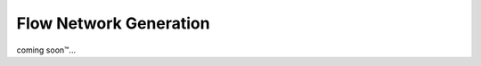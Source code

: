 =======================
Flow Network Generation
=======================

coming soon\ |tm|...

.. |tm| unicode:: U+2122

